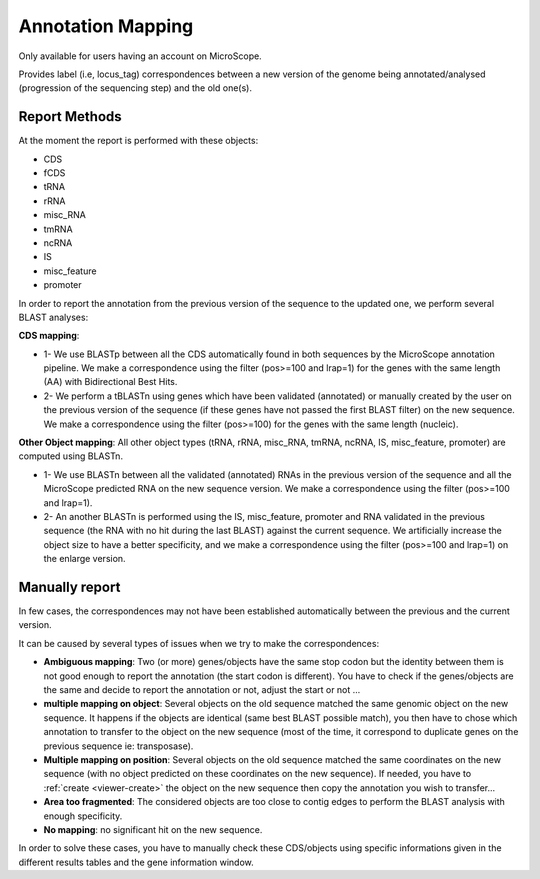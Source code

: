#######################
Annotation Mapping
#######################

Only available for users having an account on MicroScope.

Provides label (i.e, locus_tag) correspondences between a new version of the genome being annotated/analysed (progression of the sequencing step) and the old one(s).

=================================
Report Methods
=================================
At the moment the report is performed with these objects:

* CDS
* fCDS
* tRNA
* rRNA
* misc_RNA
* tmRNA
* ncRNA
* IS
* misc_feature
* promoter

In order to report the annotation from the previous version of the sequence to the updated one, we perform several BLAST analyses:

.. image:: img/WF_report1.png

**CDS mapping**:

* 1- We use BLASTp between all the CDS automatically found in both sequences by the MicroScope annotation pipeline. We make a correspondence using the filter (pos>=100 and lrap=1) for the genes with the same length (AA) with Bidirectional Best Hits.
* 2- We perform a tBLASTn using genes which have been validated (annotated) or manually created by the user on the previous version of the sequence (if these genes have not passed the first BLAST filter) on the new sequence. We make a correspondence using the filter (pos>=100) for the genes with the same length (nucleic).

.. image:: img/WF_report2.png

**Other Object mapping**: All other object types (tRNA, rRNA, misc_RNA, tmRNA, ncRNA, IS, misc_feature, promoter) are computed using BLASTn.

* 1- We use BLASTn between all the validated (annotated) RNAs in the previous version of the sequence and all the MicroScope predicted RNA on the new sequence version. We make a correspondence using the filter (pos>=100 and lrap=1).
* 2- An another BLASTn is performed using the IS, misc_feature, promoter and RNA validated in the previous sequence (the RNA with no hit during the last BLAST) against the current sequence. We artificially increase the object size to have a better specificity, and we make a correspondence using the filter (pos>=100 and lrap=1) on the enlarge version.

=================================
Manually report
=================================

In few cases, the correspondences may not have been established automatically between the previous and the current version.

It can be caused by several types of issues when we try to make the correspondences:


* **Ambiguous mapping**: Two (or more) genes/objects have the same stop codon but the identity between them is not good enough to report the annotation (the start codon is different). You have to check if the genes/objects are the same and decide to report the annotation or not, adjust the start or not ...
* **multiple mapping on object**: Several objects on the old sequence matched the same genomic object on the new sequence. It happens if the objects are identical (same best BLAST possible match), you then have to chose which annotation to transfer to the object on the new sequence (most of the time, it correspond to duplicate genes on the previous sequence ie: transposase).
* **Multiple mapping on position**: Several objects on the old sequence matched the same coordinates on the new sequence (with no object predicted on these coordinates on the new sequence). If needed, you have to :ref:`create <viewer-create>` the object on the new sequence then copy the annotation you wish to transfer...
* **Area too fragmented**: The considered objects are too close to contig edges to perform the BLAST analysis with enough specificity.
* **No mapping**: no significant hit on the new sequence.

In order to solve these cases, you have to manually check these CDS/objects using specific informations given in the different results tables and the gene information window.
